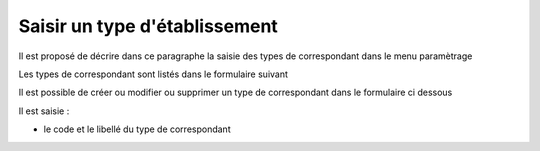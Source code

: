 .. _type_correspondant


##############################
Saisir un type d'établissement
##############################



Il est proposé de décrire dans ce paragraphe la saisie des
types de correspondant dans le menu paramètrage


Les types de correspondant sont listés dans le formulaire suivant

.. image:: ../_static/tab_type_correspondant.png


Il est possible de créer ou modifier ou supprimer un type de correspondant
dans le formulaire ci dessous

.. image:: ../_static/form_type_correspondant.png
        

Il est saisie :

- le code et le libellé du type de correspondant